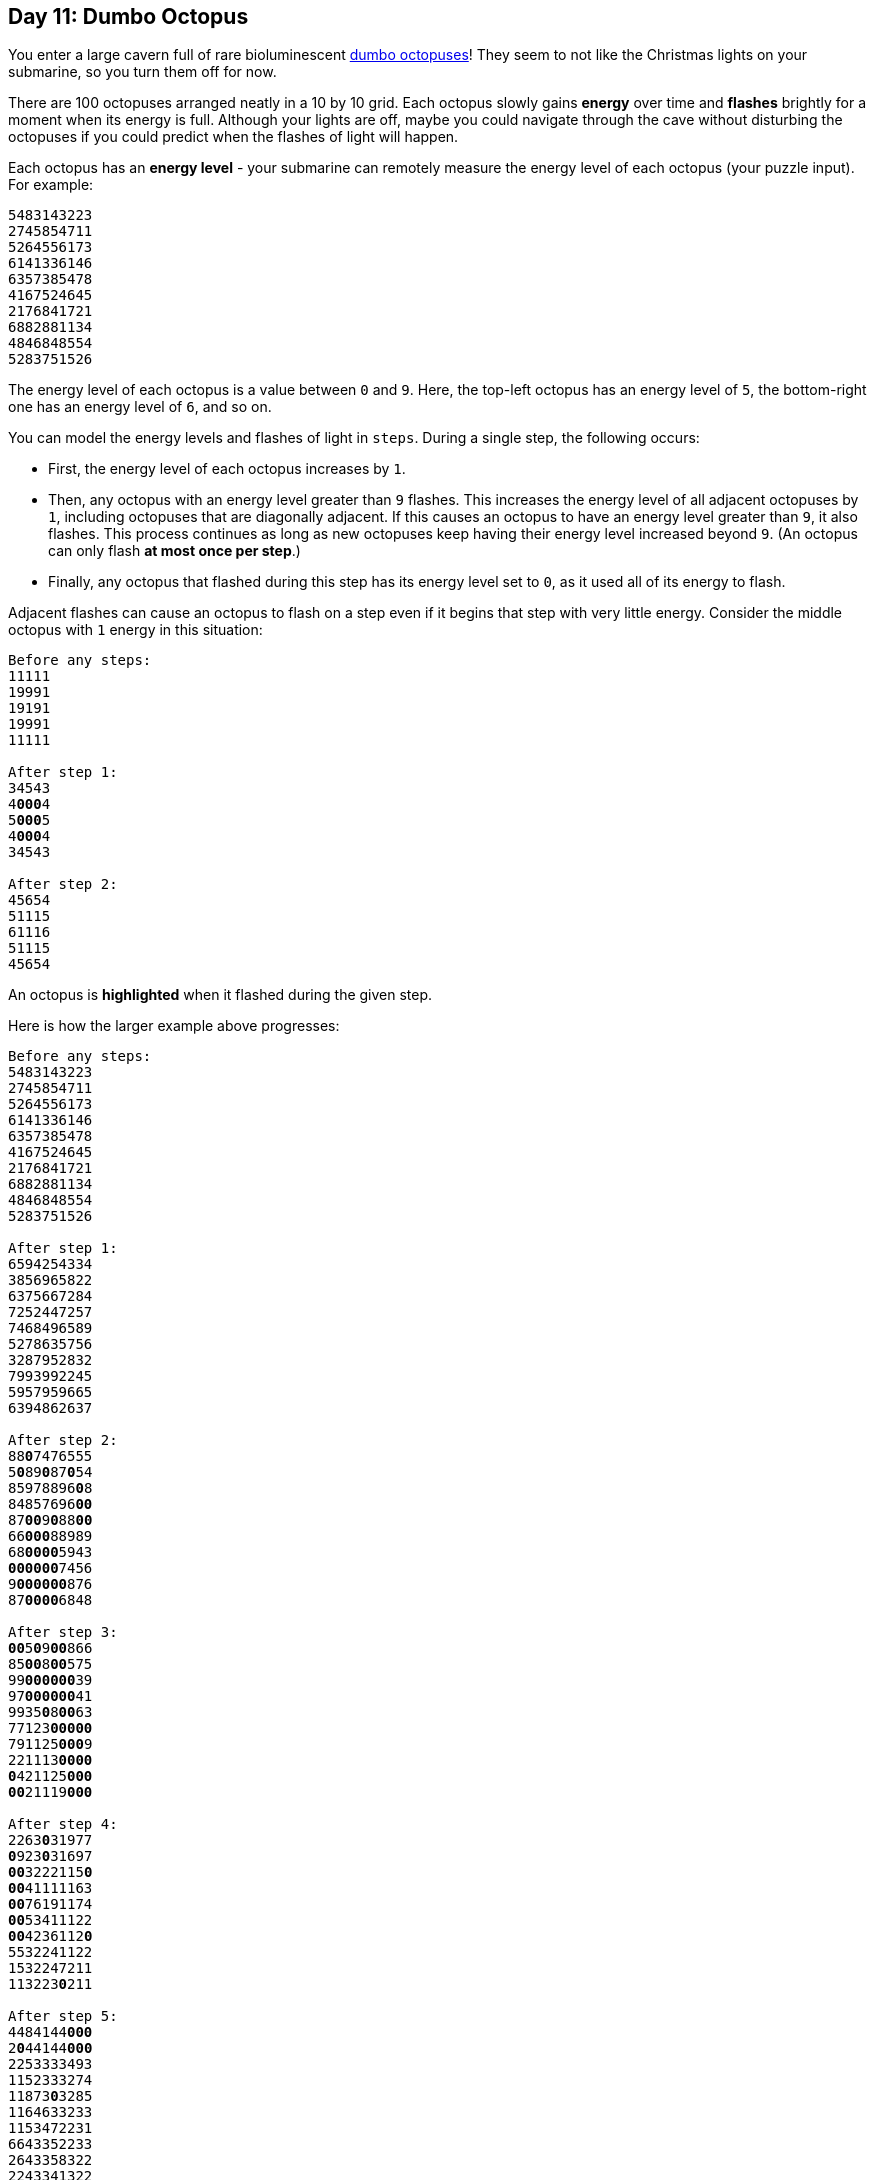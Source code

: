 == Day 11: Dumbo Octopus
:uri-aoc-puzzle-input: https://adventofcode.com/2021/day/11/input
:uri-dumbo-octopuses: https://www.youtube.com/watch?v=eih-VSaS2g0

You enter a large cavern full of rare bioluminescent {uri-dumbo-octopuses}[dumbo octopuses]!
They seem to not like the Christmas lights on your submarine, so you turn them off for now.

There are 100 octopuses arranged neatly in a 10 by 10 grid.
Each octopus slowly gains *energy* over time and *flashes* brightly for a moment when its energy is full.
Although your lights are off, maybe you could navigate through the cave without disturbing the octopuses
if you could predict when the flashes of light will happen.

Each octopus has an *energy level* -
your submarine can remotely measure the energy level of each octopus (your puzzle input).
For example:
----
5483143223
2745854711
5264556173
6141336146
6357385478
4167524645
2176841721
6882881134
4846848554
5283751526
----

The energy level of each octopus is a value between `0` and `9`.
Here, the top-left octopus has an energy level of `5`, the bottom-right one has an energy level of `6`, and so on.

You can model the energy levels and flashes of light in `steps`.
During a single step, the following occurs:

* First, the energy level of each octopus increases by `1`.
* Then, any octopus with an energy level greater than `9` flashes.
  This increases the energy level of all adjacent octopuses by `1`, including octopuses that are diagonally adjacent.
  If this causes an octopus to have an energy level greater than `9`, it also flashes.
  This process continues as long as new octopuses keep having their energy level increased beyond `9`.
  (An octopus can only flash *at most once per step*.)
* Finally, any octopus that flashed during this step has its energy level set to `0`,
  as it used all of its energy to flash.

Adjacent flashes can cause an octopus to flash on a step even if it begins that step with very little energy.
Consider the middle octopus with `1` energy in this situation:
[subs="quotes"]
----
Before any steps:
11111
19991
19191
19991
11111

After step 1:
34543
4**000**4
5**000**5
4**000**4
34543

After step 2:
45654
51115
61116
51115
45654
----

An octopus is *highlighted* when it flashed during the given step.

Here is how the larger example above progresses:
[subs="quotes"]
----
Before any steps:
5483143223
2745854711
5264556173
6141336146
6357385478
4167524645
2176841721
6882881134
4846848554
5283751526

After step 1:
6594254334
3856965822
6375667284
7252447257
7468496589
5278635756
3287952832
7993992245
5957959665
6394862637

After step 2:
88**0**7476555
5**0**89**0**87**0**54
85978896**0**8
84857696**00**
87**00**9**0**88**00**
66**000**88989
68**0000**5943
**000000**7456
9**000000**876
87**0000**6848

After step 3:
**00**5**0**9**00**866
85**00**8**00**575
99**000000**39
97**000000**41
9935**0**8**00**63
77123**00000**
791125**000**9
221113**0000**
**0**421125**000**
**00**21119**000**

After step 4:
2263**0**31977
**0**923**0**31697
**00**3222115**0**
**00**41111163
**00**76191174
**00**53411122
**00**4236112**0**
5532241122
1532247211
113223**0**211

After step 5:
4484144**000**
2**0**44144**000**
2253333493
1152333274
11873**0**3285
1164633233
1153472231
6643352233
2643358322
2243341322

After step 6:
5595255111
3155255222
33644446**0**5
2263444496
2298414396
2275744344
2264583342
7754463344
3754469433
3354452433

After step 7:
67**0**7366222
4377366333
4475555827
34966557**0**9
35**00**6256**0**9
35**0**9955566
3486694453
8865585555
486558**0**644
4465574644

After step 8:
7818477333
5488477444
5697666949
46**0**876683**0**
473494673**0**
474**00**97688
69**0000**7564
**000000**9666
8**00000**4755
68**0000**7755

After step 9:
9**0**6**0000**644
78**00000**976
69**000000**8**0**
584**00000**82
5858**0000**93
69624**00000**
8**0**2125**000**9
222113**000**9
9111128**0**97
7911119976

After step 10:
**0**481112976
**00**31112**00**9
**00**411125**0**4
**00**811114**0**6
**00**991113**0**6
**00**93511233
**0**44236113**0**
553225235**0**
**0**53225**0**6**00**
**00**3224**0000**
----

After step 10, there have been a total of `204` flashes.
Fast forwarding, here is the same configuration every 10 steps:
[subs="quotes"]
----
After step 20:
3936556452
56865568**0**6
449655569**0**
444865558**0**
445686557**0**
568**00**86577
7**00000**9896
**0000000**344
6**000000**364
46**0000**9543

After step 30:
**0**643334118
4253334611
3374333458
2225333337
2229333338
2276733333
2754574565
5544458511
9444447111
7944446119

After step 40:
6211111981
**0**421111119
**00**42111115
**000**3111115
**000**3111116
**00**65611111
**0**532351111
3322234597
2222222976
2222222762

After step 50:
9655556447
48655568**0**5
448655569**0**
445865558**0**
457486557**0**
57**000**86566
6**00000**9887
8**000000**533
68**00000**633
568**0000**538

After step 60:
25333342**00**
274333464**0**
2264333458
2225333337
2225333338
2287833333
3854573455
1854458611
1175447111
1115446111

After step 70:
8211111164
**0**421111166
**00**42111114
**000**4211115
**0000**211116
**00**65611111
**0**532351111
7322235117
5722223475
4572222754

After step 80:
1755555697
59655556**0**9
448655568**0**
445865558**0**
457**0**86557**0**
57**000**86566
7**00000**8666
**0000000**99**0**
**0000000**8**00**
**0000000000**

After step 90:
7433333522
2643333522
2264333458
2226433337
2222433338
2287833333
2854573333
4854458333
3387779333
3333333333

After step 100:
**0**397666866
**0**749766918
**00**53976933
**000**4297822
**000**4229892
**00**53222877
**0**532222966
9322228966
7922286866
6789998766
----

After `100` steps, there have been a total of `*1656*` flashes.

Given the starting energy levels of the dumbo octopuses in your cavern, simulate 100 steps.
*How many total flashes are there after 100 steps?*

To begin, {uri-aoc-puzzle-input}[get your puzzle input].